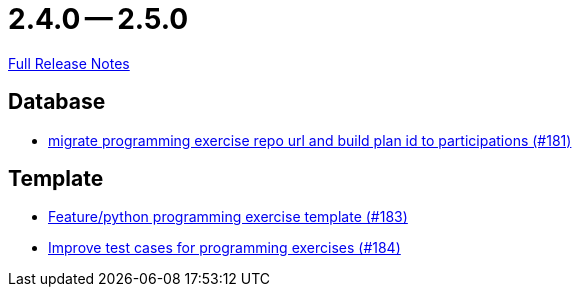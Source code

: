 = 2.4.0 -- 2.5.0

link:https://github.com/ls1intum/Artemis/releases/tag/2.5.0[Full Release Notes]

== Database

* link:https://www.github.com/ls1intum/Artemis/commit/69d091e04c1c979dfaece029574b91173bc88f5a[migrate programming exercise repo url and build plan id to participations (#181)]


== Template

* link:https://www.github.com/ls1intum/Artemis/commit/ee8c34c3a54bf5c299990777ad8ddd2c195448a5[Feature/python programming exercise template (#183)]
* link:https://www.github.com/ls1intum/Artemis/commit/f9caa5db4ce5c147784f5d4198d964b89c87b699[Improve test cases for programming exercises (#184)]


